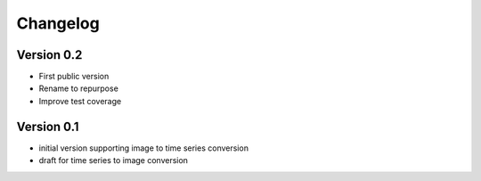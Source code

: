 =========
Changelog
=========

Version 0.2
===========

- First public version
- Rename to repurpose
- Improve test coverage

Version 0.1
===========

- initial version supporting image to time series conversion
- draft for time series to image conversion

